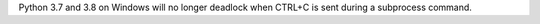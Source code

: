 Python 3.7 and 3.8 on Windows will no longer deadlock when CTRL+C is sent during a subprocess command.
